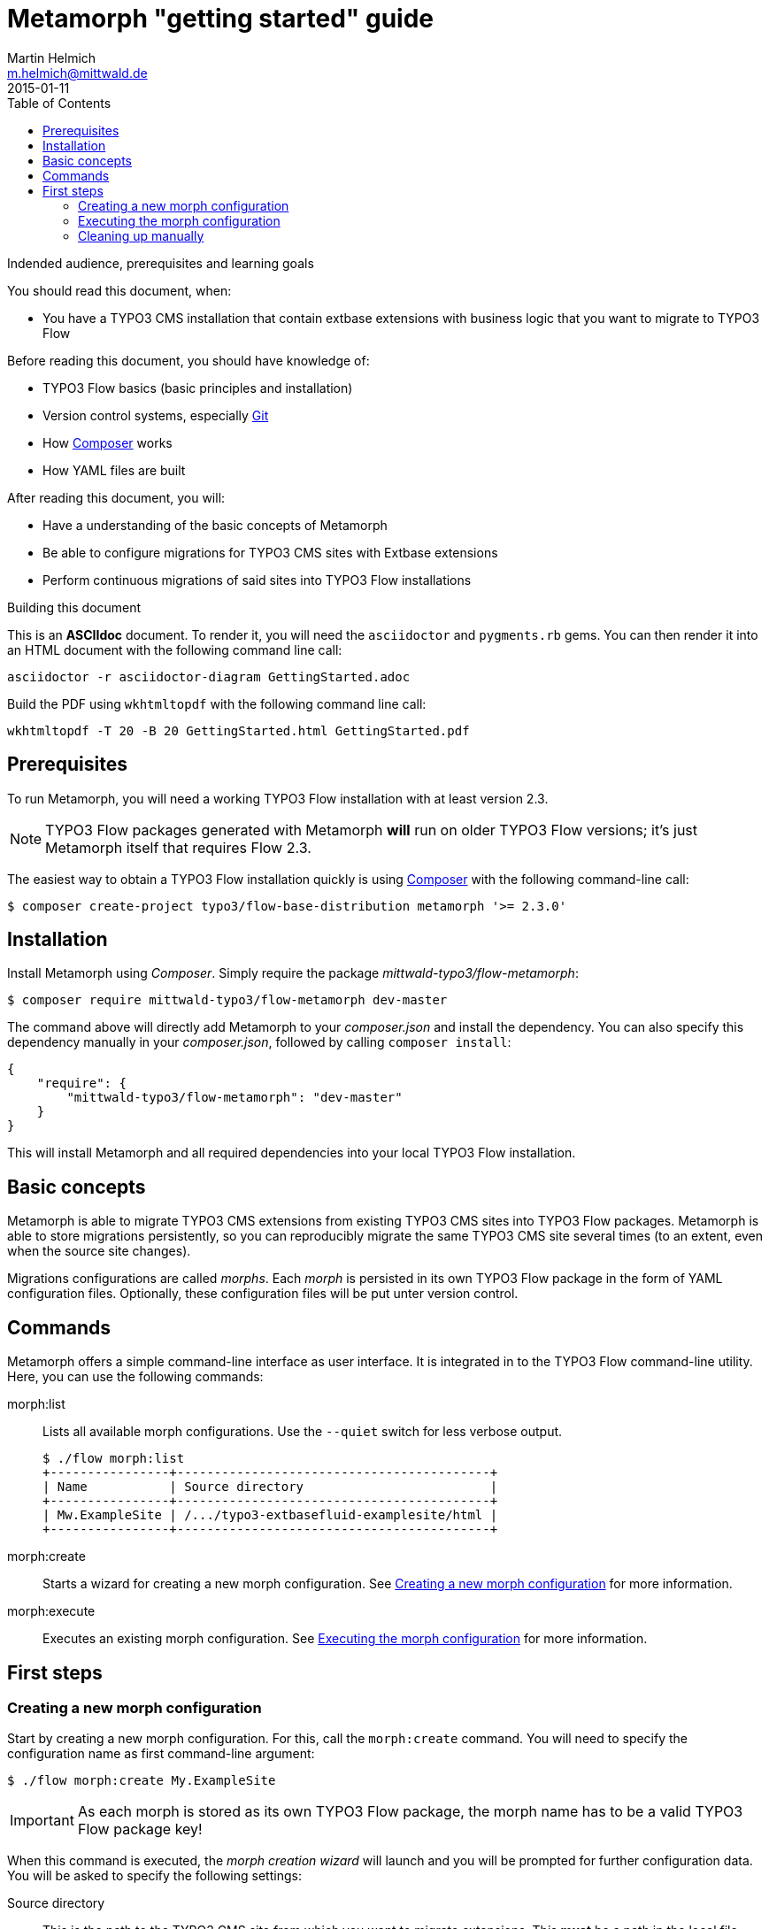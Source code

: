 = Metamorph "getting started" guide
Martin Helmich <m.helmich@mittwald.de>
2015-01-11
:source-highlighter: coderay
:icons: font
:toc:

.Indended audience, prerequisites and learning goals
****
You should read this document, when:

- You have a TYPO3 CMS installation that contain extbase extensions with business logic that you want to migrate to TYPO3 Flow

Before reading this document, you should have knowledge of:

- TYPO3 Flow basics (basic principles and installation)
- Version control systems, especially http://git-scm.org[Git]
- How http://getcomposer.org[Composer] works
- How YAML files are built

After reading this document, you will:

- Have a understanding of the basic concepts of Metamorph
- Be able to configure migrations for TYPO3 CMS sites with Extbase extensions
- Perform continuous migrations of said sites into TYPO3 Flow installations
****

.Building this document
****

This is an *ASCIIdoc* document. To render it, you will need the `asciidoctor` and `pygments.rb` gems. You can then render it into an HTML document with the following command
line call:

----
asciidoctor -r asciidoctor-diagram GettingStarted.adoc
----

Build the PDF using `wkhtmltopdf` with the following command line call:

----
wkhtmltopdf -T 20 -B 20 GettingStarted.html GettingStarted.pdf
----
****

== Prerequisites

To run Metamorph, you will need a working TYPO3 Flow installation with at least version 2.3.

NOTE: TYPO3 Flow packages generated with Metamorph *will* run on older TYPO3 Flow versions; it's just Metamorph itself that requires Flow 2.3.

The easiest way to obtain a TYPO3 Flow installation quickly is using http://getcomposer.org[Composer] with the following command-line call:

----
$ composer create-project typo3/flow-base-distribution metamorph '>= 2.3.0'
----

== Installation

Install Metamorph using _Composer_. Simply require the package _mittwald-typo3/flow-metamorph_:

----
$ composer require mittwald-typo3/flow-metamorph dev-master
----

The command above will directly add Metamorph to your _composer.json_ and install the dependency. You can also specify this dependency manually in your _composer.json_, followed by calling `composer install`:

[source,json]
----
{
    "require": {
        "mittwald-typo3/flow-metamorph": "dev-master"
    }
}
----

This will install Metamorph and all required dependencies into your local TYPO3 Flow installation.

== Basic concepts

Metamorph is able to migrate TYPO3 CMS extensions from existing TYPO3 CMS sites into TYPO3 Flow packages. Metamorph is able to store migrations persistently, so you can reproducibly migrate the same TYPO3 CMS site several times (to an extent, even when the source site changes).

Migrations configurations are called _morphs_. Each _morph_ is persisted in its own TYPO3 Flow package in the form of YAML configuration files. Optionally, these configuration files will be put unter version control.

== Commands

Metamorph offers a simple command-line interface as user interface. It is integrated in to the TYPO3 Flow command-line utility. Here, you can use the following commands:

morph:list::
    Lists all available morph configurations. Use the `--quiet` switch for less verbose output.
+
----
$ ./flow morph:list
+----------------+------------------------------------------+
| Name           | Source directory                         |
+----------------+------------------------------------------+
| Mw.ExampleSite | /.../typo3-extbasefluid-examplesite/html |
+----------------+------------------------------------------+
----

morph:create::
    Starts a wizard for creating a new morph configuration. See <<Creating a new morph configuration>> for more information.

morph:execute::
    Executes an existing morph configuration. See <<Executing the morph configuration>> for more information.

== First steps

=== Creating a new morph configuration

Start by creating a new morph configuration. For this, call the `morph:create` command. You will need to specify the configuration name as first command-line argument:

----
$ ./flow morph:create My.ExampleSite
----

IMPORTANT: As each morph is stored as its own TYPO3 Flow package, 
the morph name has to be a valid TYPO3 Flow package key!

When this command is executed, the _morph creation wizard_ will launch and you will be prompted for further configuration data. You will be asked to specify the following settings:

Source directory::
    This is the path to the TYPO3 CMS site from which you want to migrate extensions. This *must* be a path in the local file system (support for remote URLs may be added later) and point to the TYPO3 root directory (it needs to contain a `typo3conf` directory).

Migrate extensions::
    You will be promted which extensions should be migrated. For this, you can specify a list of regular expression. Each TYPO3 extension that matches any of these expressions will be migrated.
+
You can specify any number of regular expressions. To stop, simply enter an empty string.
+
[CAUTION]
.On regular expressions
====
You need to specify the regular expression *with delimiters*. So, for example, simply `tt_news` will be invalid. Use `/tt_news/` instead. Better yet, use `/^tt_news$/`, as just `/tt_news/` might also match an extension like _tt_news_foobar_.
====

Database structure::
    You can then choose how Metamorph should treat the database structure of Extbase extensions. In some cases, you might want to re-use you already existing database without changing it too much. In that case, choose the `KEEP` option. When migrating your Extbase entities to _Doctrine_, Metamorph will add the appropriate _Doctrine_ annotations that allow you to continue using your database schema.

Refactoring mode::
    No effect yet.

Version control system::
    Choose a version control system that Metamorph will use to track changes to both the morph configuration themselves and to migrated packages. It is highly suggestes that you choose a system here, because that will allow you to continuously migrate your source site and merge changes to your source site with local changes on migrated packages.

After completing the wizard, Metamorph will create a new TYPO3 Flow package with the specified package key. Your morph configuration will be stored in the `Configuration/Metamorph/Morph.yml` file. If you change your mind about some configuration options later, you can always edit this file. See the code example below for an example on how this configuration file looks like:

[source,yaml]
----
sourceDirectory: .../typo3-extbasefluid-examplesite/html
extensions:
    - { pattern: /^inventory$/ }
    - { pattern: /^sjr_/ }
tableStructureMode: MIGRATE
pibaseRefactoringMode: PROGRESSIVE
----

=== Executing the morph configuration

You can now execute the morph configuration that you have just created. To do this, simply call the `morph:execute` command:

----
$ ./flow morph:execute My.ExampleSite
----

NOTE: Please note that the migration *will not* pass non-interactively and will abort a few times whenever some input is required from you.

Metamorph will now execute a series of _transformations_ on the source site in order to create new packages in your target site (meaning the local Flow instance). This command will run in several steps, prompting you to review automatically generated files:

. In the first step, the *package map* will be created. During this step, Metamorph will find all TYPO3 extensions that match one of the regular expression matchers defined in the morph configuration. It will write a file `Configuration/Metamorph/Work/PackageMap.yml` into your morph package. In this file, you will find a mapping from TYPO3 extension names to TYPO3 Flow package names.
+
This is how this file will look like:
+
[source,yaml]
----
reviewed: false
extensions:
  sjr_offers:
    path: typo3conf/ext/sjr_offers
    packageKey: Sjr.Offers # <1>
    action: MORPH # <2>
    description: 'This is an example of a complex extension based on Extbase and Fluid. Its purpose is to manage, search and display offers of a youth organization. The code is discussed in the book "Zukunftssichere TYPO3-Extensions mit Extbase und Fluid". Thanks to the "Stadtjugendring Stuttgart e.V." who allowed to publish this extension as Open Source.'
    version: 2.0.2
    authors: # <3>
      - { name: 'Jochen Rau' }
      - { name: 'Martin Helmich' }
----
<1> Metamorph will try to auto-derive the package names from the extension keys.
<2> Change this to `IGNORE` if you *do not* want to migrate this extension.
<3> These metadata will be extracted from the source extension's _ext_emconf.php_ file.
+
You can adjust the auto-generated package names as you see fit and then change the `reviewed` property in this file to `true` and re-run `morph:execute` again.
+
If extensions are added later-on to the original TYPO3 CMS site, these will be added to the package map.

. In the second step, metamorph will scan the configured extensions for PHP classes and generate a *class map* from all found classes. It will write a file `Configuration/Metamorph/Work/ClassMap.yml`, in which all classes and their new class names will be stored.
+
[source,yaml]
----
reviewed: true
classes:
  Sjr\SjrOffers\Controller\OrganizationController:
    source: typo3conf/ext/sjr_offers/Classes/Controller/OrganizationController.php
    newClassname: Sjr\Offers\Controller\OrganizationController # <1>
    package: Sjr.Offers
    action: MORPH # <2>
    target: Classes/Sjr/Offers/Controller/OrganizationController.php
  Sjr\SjrOffers\Controller\OfferController:
    source: typo3conf/ext/sjr_offers/Classes/Controller/OfferController.php
    newClassname: Sjr\Offers\Controller\OfferController
    package: Sjr.Offers
    action: MORPH
    target: Classes/Sjr/Offers/Controller/OfferController.php

# ...
----
<1> The target class names will be auto-derived by Metamorph. This works reasonably well for Extbase classes (both using PHP namespaces and pseudo-namespaces). Some attention might be required for pibase classes.
<2> Again, change this to `IGNORE` to skip a particular class.
+
Again, the target class names will be auto-derived by metamorph and you can change
them as you like. Then set the `reviewed` property and re-run `morph:execute`.

. In the third step, Metamorph will scan for resource files in your extensions. If
  you have a `Resources/` directory, this will simply be copied into your TYPO3 Flow
  package. The resource mapping will be written into the file
  `Configuration/Metamorph/Work/ResourceMap.yml`. Simply proceed as like before.

. After that, Metamorph will start with actually migrating the selected extensions. The TYPO3 Flow packages will be created, classes and resources are copied and automatically refactored as necessary. If errors occur along the way, you can simply re-run `morph:execute` as many times as you like after you have fixed them.

=== Cleaning up manually

Currently, there are some tasks that need to be fixed manually after the migration:

- First of all, you should flush your caches and validate your Doctrine entities, to make sure everything was migrated correctly:
+
----
$ ./flow flow:cache:flush --force
$ ./flow doctrine:validate
----
+
It is entirely possible that some errors still occur. Fix these remaining errors and proceed.
+
- Metamorph does not actually create any Doctrine migrations. If you should require this, generate the migrations now manually:
+
----
$ ./flow doctrine:migrationgenerate
----
+
WARNING: If you migrated several Extbase extensions at once, Doctrine will generate *one* migration for all new packages (which is probably not what you want). You will then have to manually split the generated migration into several package-specific migrations.
+
- Open the migrated packages in your IDE. IDE warnings (for instance, about unknown classes) are usually a bad sign and should be fixed.
- Test thoroughly. There's a good chance something broke.
